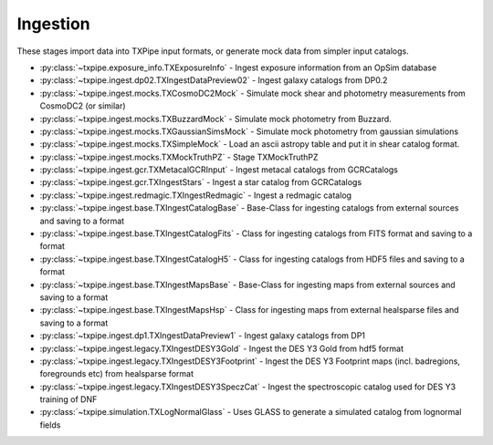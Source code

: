 Ingestion
=========

These stages import data into TXPipe input formats, or generate mock data from
simpler input catalogs.

* :py:class:`~txpipe.exposure_info.TXExposureInfo` - Ingest exposure information from an OpSim database

* :py:class:`~txpipe.ingest.dp02.TXIngestDataPreview02` - Ingest galaxy catalogs from DP0.2

* :py:class:`~txpipe.ingest.mocks.TXCosmoDC2Mock` - Simulate mock shear and photometry measurements from CosmoDC2 (or similar)

* :py:class:`~txpipe.ingest.mocks.TXBuzzardMock` - Simulate mock photometry from Buzzard.

* :py:class:`~txpipe.ingest.mocks.TXGaussianSimsMock` - Simulate mock photometry from gaussian simulations

* :py:class:`~txpipe.ingest.mocks.TXSimpleMock` - Load an ascii astropy table and put it in shear catalog format.

* :py:class:`~txpipe.ingest.mocks.TXMockTruthPZ` - Stage TXMockTruthPZ

* :py:class:`~txpipe.ingest.gcr.TXMetacalGCRInput` - Ingest metacal catalogs from GCRCatalogs

* :py:class:`~txpipe.ingest.gcr.TXIngestStars` - Ingest a star catalog from GCRCatalogs

* :py:class:`~txpipe.ingest.redmagic.TXIngestRedmagic` - Ingest a redmagic catalog

* :py:class:`~txpipe.ingest.base.TXIngestCatalogBase` - Base-Class for ingesting catalogs from external sources and saving to a format

* :py:class:`~txpipe.ingest.base.TXIngestCatalogFits` - Class for ingesting catalogs from FITS format and saving to a format

* :py:class:`~txpipe.ingest.base.TXIngestCatalogH5` - Class for ingesting catalogs from HDF5 files and saving to a format

* :py:class:`~txpipe.ingest.base.TXIngestMapsBase` - Base-Class for ingesting maps from external sources and saving to a format

* :py:class:`~txpipe.ingest.base.TXIngestMapsHsp` - Class for ingesting maps from external healsparse files and saving to a format

* :py:class:`~txpipe.ingest.dp1.TXIngestDataPreview1` - Ingest galaxy catalogs from DP1

* :py:class:`~txpipe.ingest.legacy.TXIngestDESY3Gold` - Ingest the DES Y3 Gold from hdf5 format

* :py:class:`~txpipe.ingest.legacy.TXIngestDESY3Footprint` - Ingest the DES Y3 Footprint maps (incl. badregions, foregrounds etc) from healsparse format

* :py:class:`~txpipe.ingest.legacy.TXIngestDESY3SpeczCat` - Ingest the spectroscopic catalog used for DES Y3 training of DNF

* :py:class:`~txpipe.simulation.TXLogNormalGlass` - Uses GLASS to generate a simulated catalog from lognormal fields



.. autotxclass:: txpipe.exposure_info.TXExposureInfo
    :members:
    :exclude-members: run

    Inputs: None

    Outputs: 

    - exposures: HDFFile
    
    Parallel: No - Serial


    .. collapse:: Configuration

        .. raw:: html

            <UL>
            <LI><strong>dc2_name</strong>: (str) Default=1.2p. Name of the DC2 run to use.</LI>
            <LI><strong>opsim_db</strong>: (str) Default=/global/projecta/projectdirs/lsst/groups/SSim/DC2/minion_1016_desc_dithered_v4.db. Path to the opsim database file.</LI>
            <LI><strong>propId</strong>: (int) Default=54. Proposal ID to filter visits.</LI>
            </UL>



.. autotxclass:: txpipe.ingest.dp02.TXIngestDataPreview02
    :members:
    :exclude-members: run

    Inputs: None

    Outputs: 

    - photometry_catalog: HDFFile
    - shear_catalog: ShearCatalog
    
    Parallel: No - Serial


    .. collapse:: Configuration

        .. raw:: html

            <UL>
            <LI><strong>pq_path</strong>: (str) Default=/global/cfs/cdirs/lsst/shared/rubin/DP0.2/objectTable/. Path to Parquet objectTable files.</LI>
            <LI><strong>tracts</strong>: (str) Default=. Comma-separated list of tracts to use (empty for all).</LI>
            </UL>



.. autotxclass:: txpipe.ingest.mocks.TXCosmoDC2Mock
    :members:
    :exclude-members: run

    Inputs: 

    - response_model: HDFFile

    Outputs: 

    - shear_catalog: ShearCatalog
    - photometry_catalog: HDFFile
    
    Parallel: No - Serial


    .. collapse:: Configuration

        .. raw:: html

            <UL>
            <LI><strong>cat_name</strong>: (str) Default=cosmoDC2. Name of the mock catalog to use.</LI>
            <LI><strong>visits_per_band</strong>: (int) Default=165. Number of visits per band for noise simulation.</LI>
            <LI><strong>snr_limit</strong>: (float) Default=4.0. S/N limit for object selection.</LI>
            <LI><strong>max_size</strong>: (int) Default=99999999999999. Maximum catalog size for testing.</LI>
            <LI><strong>extra_cols</strong>: (str) Default=. Extra columns to include (comma-separated).</LI>
            <LI><strong>max_npix</strong>: (int) Default=99999999999999. Maximum number of pixels.</LI>
            <LI><strong>unit_response</strong>: (bool) Default=False. Whether to use unit response in simulation.</LI>
            <LI><strong>cat_size</strong>: (int) Default=0. Catalog size (0 for all).</LI>
            <LI><strong>flip_g2</strong>: (bool) Default=True. Whether to flip g2 sign to match conventions.</LI>
            <LI><strong>apply_mag_cut</strong>: (bool) Default=False. Apply magnitude cut for descqa comparison.</LI>
            <LI><strong>Mag_r_limit</strong>: (float) Default=-19. Magnitude r limit for object selection.</LI>
            <LI><strong>metadetect</strong>: (bool) Default=True. Whether to mock a metacal catalog.</LI>
            <LI><strong>add_shape_noise</strong>: (bool) Default=True. Whether to add shape noise to simulation.</LI>
            <LI><strong>healpixels</strong>: (list) Default=[-1]. List of HEALPix pixels to use.</LI>
            </UL>



.. autotxclass:: txpipe.ingest.mocks.TXBuzzardMock
    :members:
    :exclude-members: run

    Inputs: 

    - response_model: HDFFile

    Outputs: 

    - shear_catalog: ShearCatalog
    - photometry_catalog: HDFFile
    
    Parallel: No - Serial


    .. collapse:: Configuration

        .. raw:: html

            <UL>
            <LI><strong>cat_name</strong>: (str) Default=buzzard. Name of the mock catalog to use.</LI>
            <LI><strong>visits_per_band</strong>: (int) Default=165. Number of visits per band for noise simulation.</LI>
            <LI><strong>snr_limit</strong>: (float) Default=4.0. S/N limit for object selection.</LI>
            <LI><strong>max_size</strong>: (int) Default=99999999999999. Maximum catalog size for testing.</LI>
            <LI><strong>extra_cols</strong>: (str) Default=. Extra columns to include (comma-separated).</LI>
            <LI><strong>max_npix</strong>: (int) Default=99999999999999. Maximum number of pixels.</LI>
            <LI><strong>unit_response</strong>: (bool) Default=False. Whether to use unit response in simulation.</LI>
            <LI><strong>flip_g2</strong>: (bool) Default=True. Whether to flip g2 sign to match conventions.</LI>
            </UL>



.. autotxclass:: txpipe.ingest.mocks.TXGaussianSimsMock
    :members:
    :exclude-members: run

    Inputs: 

    - response_model: HDFFile

    Outputs: 

    - shear_catalog: ShearCatalog
    - photometry_catalog: HDFFile
    
    Parallel: No - Serial


    .. collapse:: Configuration

        .. raw:: html

            <UL>
            <LI><strong>cat_name</strong>: (str) Default=GaussianSims. Name of the Gaussian simulation catalog.</LI>
            <LI><strong>visits_per_band</strong>: (int) Default=165. Number of visits per band for noise simulation.</LI>
            <LI><strong>snr_limit</strong>: (float) Default=0.0. S/N limit for object selection (0 for all).</LI>
            <LI><strong>max_size</strong>: (int) Default=99999999999999. Maximum catalog size for testing.</LI>
            <LI><strong>extra_cols</strong>: (str) Default=. Extra columns to include (comma-separated).</LI>
            <LI><strong>max_npix</strong>: (int) Default=99999999999999. Maximum number of pixels.</LI>
            <LI><strong>unit_response</strong>: (bool) Default=True. Whether to use unit response in simulation.</LI>
            <LI><strong>cat_size</strong>: (int) Default=0. Catalog size (0 for all).</LI>
            <LI><strong>flip_g2</strong>: (bool) Default=False. Whether to flip g2 sign to match conventions.</LI>
            <LI><strong>apply_mag_cut</strong>: (bool) Default=False. Apply magnitude cut for descqa comparison.</LI>
            <LI><strong>metadetect</strong>: (bool) Default=True. Whether to mock a metacal catalog.</LI>
            <LI><strong>add_shape_noise</strong>: (bool) Default=False. Whether to add shape noise to simulation.</LI>
            </UL>



.. autotxclass:: txpipe.ingest.mocks.TXSimpleMock
    :members:
    :exclude-members: run

    Inputs: 

    - mock_shear_catalog: TextFile

    Outputs: 

    - shear_catalog: ShearCatalog
    
    Parallel: No - Serial


    .. collapse:: Configuration

        .. raw:: html

            <UL>
            <LI><strong>mock_size_snr</strong>: (bool) Default=False. Whether to mock size S/N for simulation.</LI>
            </UL>



.. autotxclass:: txpipe.ingest.mocks.TXMockTruthPZ
    :members:
    :exclude-members: run

    Inputs: 

    - shear_catalog: ShearCatalog

    Outputs: 

    - photoz_pdfs: QPPDFFile
    
    Parallel: No - Serial


    .. collapse:: Configuration

        .. raw:: html

            <UL>
            <LI><strong>mock_sigma_z</strong>: (float) Default=0.001. Sigma_z for mock photo-z PDF generation.</LI>
            </UL>



.. autotxclass:: txpipe.ingest.gcr.TXMetacalGCRInput
    :members:
    :exclude-members: run

    Inputs: None

    Outputs: 

    - shear_catalog: ShearCatalog
    - photometry_catalog: HDFFile
    
    Parallel: No - Serial


    .. collapse:: Configuration

        .. raw:: html

            <UL>
            <LI><strong>cat_name</strong>: (str) Default=. Name of the GCR catalog to load.</LI>
            <LI><strong>single_tract</strong>: (str) Default=. Single tract to use (optional).</LI>
            <LI><strong>length</strong>: (int) Default=0. Number of rows to use (0 for all).</LI>
            <LI><strong>table_dir</strong>: (str) Default=. Directory for table files (optional).</LI>
            <LI><strong>data_release</strong>: (str) Default=. Data release identifier (optional).</LI>
            </UL>



.. autotxclass:: txpipe.ingest.gcr.TXIngestStars
    :members:
    :exclude-members: run

    Inputs: None

    Outputs: 

    - star_catalog: HDFFile
    
    Parallel: No - Serial


    .. collapse:: Configuration

        .. raw:: html

            <UL>
            <LI><strong>single_tract</strong>: (str) Default=. Single tract to use (optional).</LI>
            <LI><strong>cat_name</strong>: (str) Default=. Name of the GCR catalog to load.</LI>
            <LI><strong>length</strong>: (int) Default=0. Number of rows to use (0 for all).</LI>
            </UL>



.. autotxclass:: txpipe.ingest.redmagic.TXIngestRedmagic
    :members:
    :exclude-members: run

    Inputs: 

    - redmagic_catalog: FitsFile

    Outputs: 

    - lens_catalog: HDFFile
    - lens_tomography_catalog_unweighted: HDFFile
    - lens_photoz_stack: QPNOfZFile
    
    Parallel: No - Serial


    .. collapse:: Configuration

        .. raw:: html

            <UL>
            <LI><strong>lens_zbin_edges</strong>: (list) Default=[<class 'float'>]. Edges of lens redshift bins.</LI>
            <LI><strong>chunk_rows</strong>: (int) Default=100000. Number of rows to process in each chunk.</LI>
            <LI><strong>zmin</strong>: (float) Default=0.0. Minimum redshift for binning.</LI>
            <LI><strong>zmax</strong>: (float) Default=3.0. Maximum redshift for binning.</LI>
            <LI><strong>dz</strong>: (float) Default=0.01. Redshift bin width.</LI>
            <LI><strong>bands</strong>: (str) Default=grizy. Bands to use for redmagic selection.</LI>
            </UL>



.. autotxclass:: txpipe.ingest.base.TXIngestCatalogBase
    :members:
    :exclude-members: run

    Inputs: None

    Outputs: None
    
    Parallel: Yes - MPI


    .. collapse:: Configuration

        .. raw:: html

            <UL>
            </UL>



.. autotxclass:: txpipe.ingest.base.TXIngestCatalogFits
    :members:
    :exclude-members: run

    Inputs: None

    Outputs: None
    
    Parallel: Yes - MPI


    .. collapse:: Configuration

        .. raw:: html

            <UL>
            </UL>



.. autotxclass:: txpipe.ingest.base.TXIngestCatalogH5
    :members:
    :exclude-members: run

    Inputs: None

    Outputs: None
    
    Parallel: Yes - MPI


    .. collapse:: Configuration

        .. raw:: html

            <UL>
            </UL>



.. autotxclass:: txpipe.ingest.base.TXIngestMapsBase
    :members:
    :exclude-members: run

    Inputs: None

    Outputs: None
    
    Parallel: Yes - MPI


    .. collapse:: Configuration

        .. raw:: html

            <UL>
            <LI><strong>input_nside</strong>: (int) Default=0. Input HEALPix nside value.</LI>
            <LI><strong>input_nest</strong>: (bool) Default=True. Whether input maps use NESTED ordering.</LI>
            </UL>



.. autotxclass:: txpipe.ingest.base.TXIngestMapsHsp
    :members:
    :exclude-members: run

    Inputs: None

    Outputs: None
    
    Parallel: Yes - MPI


    .. collapse:: Configuration

        .. raw:: html

            <UL>
            <LI><strong>input_nside</strong>: (int) Default=0. Input HEALPix nside value.</LI>
            <LI><strong>input_nest</strong>: (bool) Default=True. Whether input maps use NESTED ordering.</LI>
            </UL>



.. autotxclass:: txpipe.ingest.dp1.TXIngestDataPreview1
    :members:
    :exclude-members: run

    Inputs: None

    Outputs: 

    - photometry_catalog: PhotometryCatalog
    - shear_catalog: ShearCatalog
    - exposures: HDFFile
    - survey_property_maps: FileCollection
    
    Parallel: Yes - MPI


    .. collapse:: Configuration

        .. raw:: html

            <UL>
            <LI><strong>butler_config_file</strong>: (str) Default=/global/cfs/cdirs/lsst/production/gen3/rubin/DP1/repo/butler.yaml. Path to the LSST butler config file.</LI>
            <LI><strong>cosmology_tracts_only</strong>: (bool) Default=True. Use only cosmology tracts.</LI>
            <LI><strong>select_field</strong>: (str) Default=. Field to select (overrides cosmology_tracts_only).</LI>
            <LI><strong>collections</strong>: (str) Default=LSSTComCam/DP1. Butler collections to use.</LI>
            </UL>



.. autotxclass:: txpipe.ingest.legacy.TXIngestDESY3Gold
    :members:
    :exclude-members: run

    Inputs: 

    - des_photometry_catalog: HDFFile

    Outputs: 

    - photometry_catalog: HDFFile
    
    Parallel: No - Serial


    .. collapse:: Configuration

        .. raw:: html

            <UL>
            <LI><strong>input_group_name</strong>: (str) Default=catalog/gold. Input group name in the HDF5 file.</LI>
            <LI><strong>chunk_rows</strong>: (int) Default=100000. Number of rows to process in each chunk.</LI>
            </UL>



.. autotxclass:: txpipe.ingest.legacy.TXIngestDESY3Footprint
    :members:
    :exclude-members: run

    Inputs: None

    Outputs: 

    - aux_lens_maps: MapsFile
    
    Parallel: No - Serial


    .. collapse:: Configuration

        .. raw:: html

            <UL>
            <LI><strong>input_nside</strong>: (int) Default=0. Input HEALPix nside value.</LI>
            <LI><strong>input_nest</strong>: (bool) Default=True. Whether input maps use NESTED ordering.</LI>
            <LI><strong>input_filepaths</strong>: (list) Default=['']. List of input file paths.</LI>
            <LI><strong>input_labels</strong>: (list) Default=['']. List of input labels.</LI>
            <LI><strong>chunk_rows</strong>: (int) Default=100000. Number of rows to process in each chunk.</LI>
            </UL>



.. autotxclass:: txpipe.ingest.legacy.TXIngestDESY3SpeczCat
    :members:
    :exclude-members: run

    Inputs: 

    - des_specz_catalog: FitsFile

    Outputs: 

    - spectroscopic_catalog: HDFFile
    
    Parallel: No - Serial


    .. collapse:: Configuration

        .. raw:: html

            <UL>
            <LI><strong>chunk_rows</strong>: (int) Default=100000. Number of rows to process in each chunk.</LI>
            </UL>



.. autotxclass:: txpipe.simulation.TXLogNormalGlass
    :members:
    :exclude-members: run

    Inputs: 

    - mask: MapsFile
    - lens_photoz_stack: QPNOfZFile
    - fiducial_cosmology: FiducialCosmology
    - input_lss_weight_maps: MapsFile

    Outputs: 

    - photometry_catalog: HDFFile
    - lens_tomography_catalog_unweighted: TomographyCatalog
    - glass_cl_shells: HDFFile
    - glass_cl_binned: HDFFile
    - density_shells: HDFFile
    
    Parallel: No - Serial


    .. collapse:: Configuration

        .. raw:: html

            <UL>
            <LI><strong>num_dens</strong>: (float) Required. Number density of galaxies per square arcmin</LI>
            <LI><strong>zmin</strong>: (float) Default=0.0. Minimum redshift for the simulation</LI>
            <LI><strong>zmax</strong>: (float) Default=2.0. Maximum redshift for the simulation</LI>
            <LI><strong>dx</strong>: (int) Default=100. Comoving distance spacing for redshift shells in Mpc</LI>
            <LI><strong>bias0</strong>: (float) Default=2.0. Linear bias at zpivot</LI>
            <LI><strong>alpha_bz</strong>: (float) Default=0.0. Controls redshift evolution of bias</LI>
            <LI><strong>zpivot</strong>: (float) Default=0.6. Pivot redshift for bias evolution</LI>
            <LI><strong>shift</strong>: (float) Default=1.0. Lognormal shift parameter</LI>
            <LI><strong>contaminate</strong>: (bool) Default=False. Whether to apply contamination to the density field</LI>
            <LI><strong>random_seed</strong>: (int) Default=0. Random seed for reproducibility</LI>
            <LI><strong>cl_optional_file</strong>: (str) Default=none. Optional file for input C(l) values</LI>
            <LI><strong>ell_binned_min</strong>: (float) Default=0.1. Minimum ell for binned C(l) output</LI>
            <LI><strong>ell_binned_max</strong>: (float) Default=500000.0. Maximum ell for binned C(l) output</LI>
            <LI><strong>ell_binned_nbins</strong>: (int) Default=100. Number of ell bins for binned C(l) output</LI>
            <LI><strong>output_density_shell_maps</strong>: (bool) Default=False. Whether to output density maps for each shell</LI>
            </UL>


